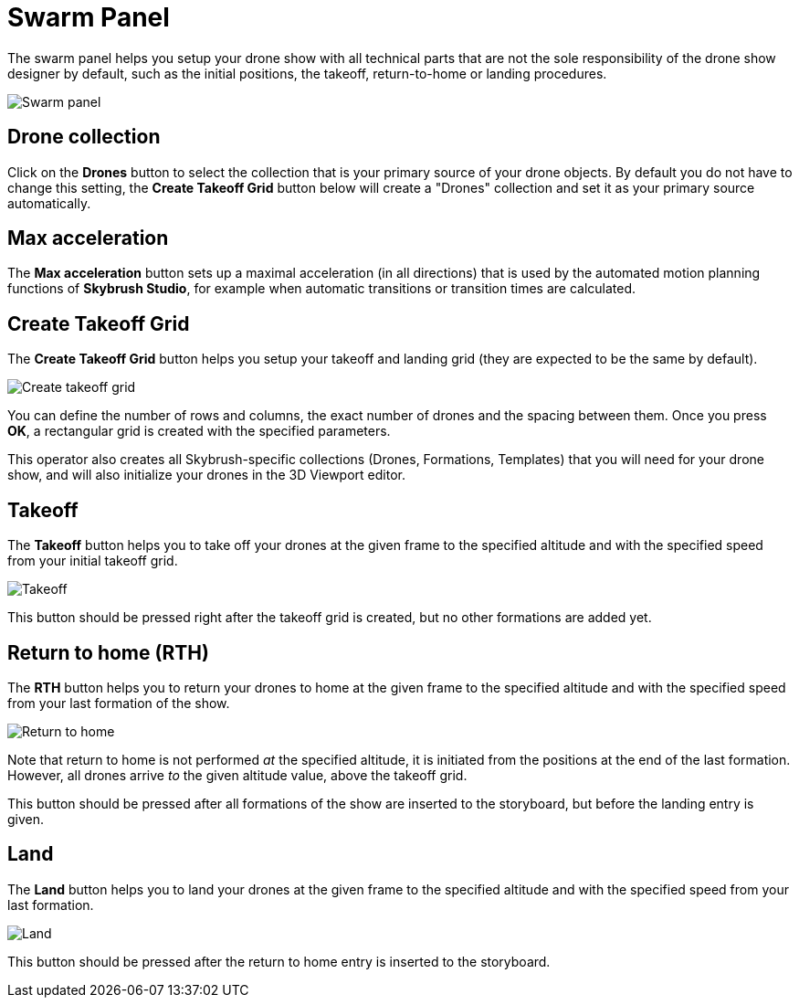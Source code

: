 = Swarm Panel
:imagesdir: ../../../assets/images
:experimental:

The swarm panel helps you setup your drone show with all technical parts that are not the sole responsibility of the drone show designer by default, such as the initial positions, the takeoff, return-to-home or landing procedures.

image::panels/swarm/swarm.jpg[Swarm panel]

== Drone collection

Click on the btn:[Drones] button to select the collection that is your primary source of your drone objects. By default you do not have to change this setting, the btn:[Create Takeoff Grid] button below will create a "Drones" collection and set it as your primary source automatically.

== Max acceleration

The btn:[Max acceleration] button sets up a maximal acceleration (in all directions) that is used by the automated motion planning functions of *Skybrush Studio*, for example when automatic transitions or transition times are calculated.

== Create Takeoff Grid

The btn:[Create Takeoff Grid] button helps you setup your takeoff and landing grid (they are expected to be the same by default).

image::panels/swarm/create_takeoff_grid.jpg[Create takeoff grid]

You can define the number of rows and columns, the exact number of drones and the spacing between them. Once you press btn:[OK], a rectangular grid is created with the specified parameters.

This operator also creates all Skybrush-specific collections (Drones, Formations, Templates) that you will need for your drone show, and will also initialize your drones in the 3D Viewport editor.

== Takeoff

The btn:[Takeoff] button helps you to take off your drones at the given frame to the specified altitude and with the specified speed from your initial takeoff grid.

image::panels/swarm/takeoff.jpg[Takeoff]

This button should be pressed right after the takeoff grid is created, but no other formations are added yet.

== Return to home (RTH)

The btn:[RTH] button helps you to return your drones to home at the given frame to the specified altitude and with the specified speed from your last formation of the show.

image::panels/swarm/return_to_home.jpg[Return to home]

Note that return to home is not performed _at_ the specified altitude, it is initiated from the positions at the end of the last formation. However, all drones arrive _to_ the given altitude value, above the takeoff grid.

This button should be pressed after all formations of the show are inserted to the storyboard, but before the landing entry is given.

== Land

The btn:[Land] button helps you to land your drones at the given frame to the specified altitude and with the specified speed from your last formation.

image::panels/swarm/land.jpg[Land]

This button should be pressed after the return to home entry is inserted to the storyboard.